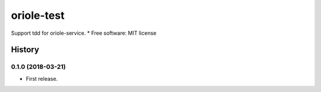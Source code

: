 oriole-test
===========

|badges| |pypi| |ci1| |ci2|

Support tdd for oriole-service. \* Free software: MIT license

.. |badges| image:: https://badges.gitter.im/zhouxiaoxiang/oriole-service.svg
   :target: https://gitter.im/oriole-service/Lobby?utm_source=share-link&utm_medium=link&utm_campaign=share-link
.. |pypi| image:: https://img.shields.io/pypi/v/oriole-test.svg
   :target: https://pypi.python.org/pypi/oriole-test
.. |ci1| image:: https://travis-ci.org/zhouxiaoxiang/oriole-test.svg?branch=master
   :target: https://travis-ci.org/zhouxiaoxiang/oriole-test
.. |ci2| image:: https://circleci.com/gh/zhouxiaoxiang/oriole-test.svg?style=svg
   :target: https://circleci.com/gh/zhouxiaoxiang/oriole-test


=======
History
=======

0.1.0 (2018-03-21)
------------------

* First release.


